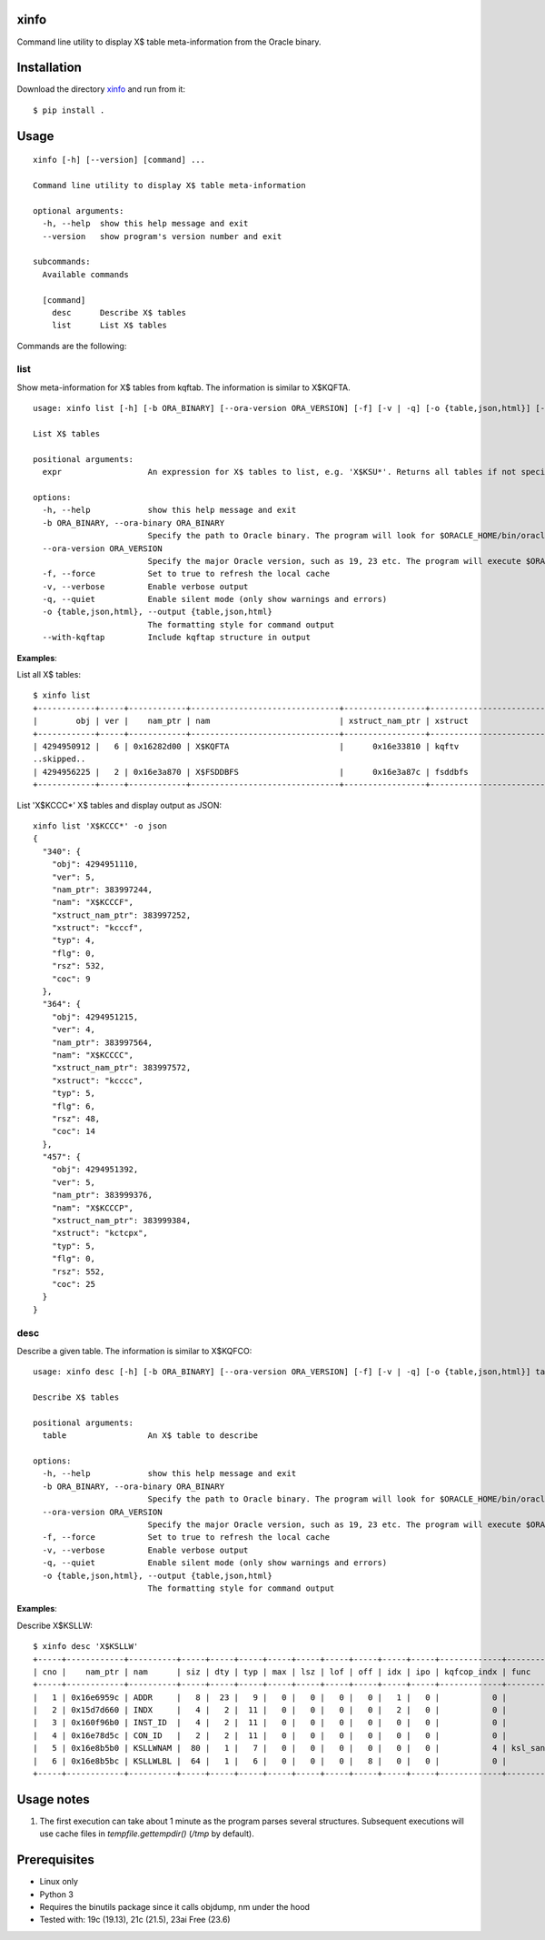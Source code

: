 xinfo
=====

Command line utility to display X$ table meta-information from the Oracle binary.

Installation
============

Download the directory `xinfo <.>`_ and run from it::

    $ pip install .

Usage
=====

::

    xinfo [-h] [--version] [command] ...

    Command line utility to display X$ table meta-information

    optional arguments:
      -h, --help  show this help message and exit
      --version   show program's version number and exit

    subcommands:
      Available commands

      [command]
        desc      Describe X$ tables
        list      List X$ tables

Commands are the following:

list
----

Show meta-information for X$ tables from kqftab. The information is similar to X$KQFTA.

::

    usage: xinfo list [-h] [-b ORA_BINARY] [--ora-version ORA_VERSION] [-f] [-v | -q] [-o {table,json,html}] [--with-kqftap] [expr]
    
    List X$ tables
    
    positional arguments:
      expr                  An expression for X$ tables to list, e.g. 'X$KSU*'. Returns all tables if not specified
    
    options:
      -h, --help            show this help message and exit
      -b ORA_BINARY, --ora-binary ORA_BINARY
                            Specify the path to Oracle binary. The program will look for $ORACLE_HOME/bin/oracle if no binary is specified
      --ora-version ORA_VERSION
                            Specify the major Oracle version, such as 19, 23 etc. The program will execute $ORACLE_HOME/bin/oraversion if no version is specified
      -f, --force           Set to true to refresh the local cache
      -v, --verbose         Enable verbose output
      -q, --quiet           Enable silent mode (only show warnings and errors)
      -o {table,json,html}, --output {table,json,html}
                            The formatting style for command output
      --with-kqftap         Include kqftap structure in output

**Examples**:

List all X$ tables::

    $ xinfo list
    +------------+-----+------------+-------------------------------+-----------------+---------------------------+-----+------+--------+-----+
    |        obj | ver |    nam_ptr | nam                           | xstruct_nam_ptr | xstruct                   | typ |  flg |    rsz | coc |
    +------------+-----+------------+-------------------------------+-----------------+---------------------------+-----+------+--------+-----+
    | 4294950912 |   6 | 0x16282d00 | X$KQFTA                       |      0x16e33810 | kqftv                     |   4 |    0 |     80 |  11 |
    ..skipped..
    | 4294956225 |   2 | 0x16e3a870 | X$FSDDBFS                     |      0x16e3a87c | fsddbfs                   |   4 |    0 |   1144 |  14 |
    +------------+-----+------------+-------------------------------+-----------------+---------------------------+-----+------+--------+-----+

List 'X$KCCC*' X$ tables and display output as JSON::

    xinfo list 'X$KCCC*' -o json
    {
      "340": {
        "obj": 4294951110,
        "ver": 5,
        "nam_ptr": 383997244,
        "nam": "X$KCCCF",
        "xstruct_nam_ptr": 383997252,
        "xstruct": "kcccf",
        "typ": 4,
        "flg": 0,
        "rsz": 532,
        "coc": 9
      },
      "364": {
        "obj": 4294951215,
        "ver": 4,
        "nam_ptr": 383997564,
        "nam": "X$KCCCC",
        "xstruct_nam_ptr": 383997572,
        "xstruct": "kcccc",
        "typ": 5,
        "flg": 6,
        "rsz": 48,
        "coc": 14
      },
      "457": {
        "obj": 4294951392,
        "ver": 5,
        "nam_ptr": 383999376,
        "nam": "X$KCCCP",
        "xstruct_nam_ptr": 383999384,
        "xstruct": "kctcpx",
        "typ": 5,
        "flg": 0,
        "rsz": 552,
        "coc": 25
      }
    }


desc
----

Describe a given table. The information is similar to X$KQFCO::

    usage: xinfo desc [-h] [-b ORA_BINARY] [--ora-version ORA_VERSION] [-f] [-v | -q] [-o {table,json,html}] table
    
    Describe X$ tables
    
    positional arguments:
      table                 An X$ table to describe
    
    options:
      -h, --help            show this help message and exit
      -b ORA_BINARY, --ora-binary ORA_BINARY
                            Specify the path to Oracle binary. The program will look for $ORACLE_HOME/bin/oracle if no binary is specified
      --ora-version ORA_VERSION
                            Specify the major Oracle version, such as 19, 23 etc. The program will execute $ORACLE_HOME/bin/oraversion if no version is specified
      -f, --force           Set to true to refresh the local cache
      -v, --verbose         Enable verbose output
      -q, --quiet           Enable silent mode (only show warnings and errors)
      -o {table,json,html}, --output {table,json,html}
                            The formatting style for command output

**Examples**:

Describe X$KSLLW::

    $ xinfo desc 'X$KSLLW'
    +-----+------------+----------+-----+-----+-----+-----+-----+-----+-----+-----+-----+-------------+--------------------------+
    | cno |    nam_ptr | nam      | siz | dty | typ | max | lsz | lof | off | idx | ipo | kqfcop_indx | func                     |
    +-----+------------+----------+-----+-----+-----+-----+-----+-----+-----+-----+-----+-------------+--------------------------+
    |   1 | 0x16e6959c | ADDR     |   8 |  23 |   9 |   0 |   0 |   0 |   0 |   1 |   0 |           0 |                          |
    |   2 | 0x15d7d660 | INDX     |   4 |   2 |  11 |   0 |   0 |   0 |   0 |   2 |   0 |           0 |                          |
    |   3 | 0x160f96b0 | INST_ID  |   4 |   2 |  11 |   0 |   0 |   0 |   0 |   0 |   0 |           0 |                          |
    |   4 | 0x16e78d5c | CON_ID   |   2 |   2 |  11 |   0 |   0 |   0 |   0 |   0 |   0 |           0 |                          |
    |   5 | 0x16e8b5b0 | KSLLWNAM |  80 |   1 |   7 |   0 |   0 |   0 |   0 |   0 |   0 |           4 | ksl_sanitize_latch_where |
    |   6 | 0x16e8b5bc | KSLLWLBL |  64 |   1 |   6 |   0 |   0 |   0 |   8 |   0 |   0 |           0 |                          |
    +-----+------------+----------+-----+-----+-----+-----+-----+-----+-----+-----+-----+-------------+--------------------------+


Usage notes
===========

1. The first execution can take about 1 minute as the program parses several structures. Subsequent executions will use cache files in `tempfile.gettempdir()` (`/tmp` by default).

Prerequisites
=============
- Linux only
- Python 3
- Requires the binutils package since it calls objdump, nm under the hood
- Tested with: 19c (19.13), 21c (21.5), 23ai Free (23.6)
